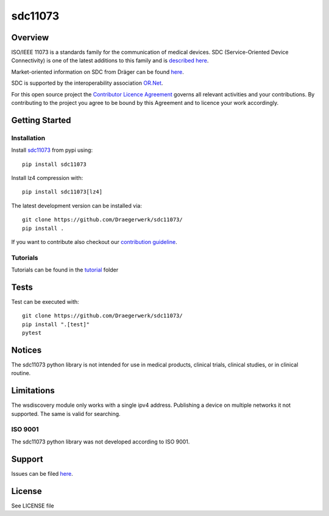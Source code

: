 ********
sdc11073
********

|img1| |img2| |img3| |img4| |img5|

.. |img1| image:: https://img.shields.io/pypi/pyversions/sdc11073
   :alt: pypi python version(s)

.. |img2| image:: https://img.shields.io/pypi/v/sdc11073
   :alt: pypi latest version

.. |img3| image:: https://img.shields.io/pypi/dm/sdc11073
   :alt: pypi downloads per month

.. |img4| image:: https://img.shields.io/badge/runs%20on-ubuntu%20%7C%20windows-blue
   :alt: runs on which operating systems

.. |img5| image:: https://codecov.io/gh/Draegerwerk/sdc11073/branch/master/graph/badge.svg?token=EPLCCZMWMM
   :target: https://codecov.io/gh/Draegerwerk/sdc11073
   :alt: test coverage

.. image:: https://github.com/Draegerwerk/sdc11073/blob/master/docs/sdc_social_preview.jpg
   :alt: sdc Picture

Overview
========

ISO/IEEE 11073 is a standards family for the communication of medical devices. SDC
(Service-Oriented Device Connectivity) is one of the latest additions to
this family and is `described here <https://en.wikipedia.org/wiki/IEEE_11073_service-oriented_device_connectivity>`__.

Market-oriented information on SDC from Dräger can be found `here <https://www.draeger.com/Library/Content/sdc-information-sheet-9107546-en.pdf>`__.

SDC is supported by the interoperability association `OR.Net <https://ornet.org/en>`__.

For this open source project the `Contributor Licence Agreement <https://github.com/Draegerwerk/sdc11073/blob/master/Contributor_License_Agreement.md>`__ governs all relevant activities and your contributions. By contributing to the project you agree to be bound by this Agreement and to licence your work accordingly.

Getting Started
===============

Installation
------------

Install `sdc11073 <https://pypi.org/project/sdc11073/>`__ from pypi using::

    pip install sdc11073

Install lz4 compression with::

    pip install sdc11073[lz4]

The latest development version can be installed via::

    git clone https://github.com/Draegerwerk/sdc11073/
    pip install .

If you want to contribute also checkout our `contribution guideline <https://github.com/Draegerwerk/sdc11073/blob/master/CONTRIBUTING.md>`__.

Tutorials
---------

Tutorials can be found in the `tutorial <tutorial/>`__ folder

Tests
=====

Test can be executed with::

    git clone https://github.com/Draegerwerk/sdc11073/
    pip install ".[test]"
    pytest

Notices
=======

The sdc11073 python library is not intended for use in medical products, clinical trials, clinical studies, or in clinical routine.

Limitations
===========

The wsdiscovery module only works with a single ipv4 address. Publishing a device on multiple networks it not supported.
The same is valid for searching.

ISO 9001
--------

The sdc11073 python library was not developed according to ISO 9001.

Support
=======

Issues can be filed `here <https://github.com/Draegerwerk/sdc11073/issues>`__.

License
=======

See LICENSE file